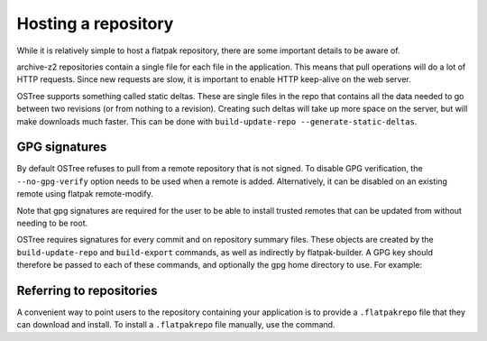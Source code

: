 Hosting a repository
====================

While it is relatively simple to host a flatpak repository, there are some important details to be aware of.

archive-z2 repositories contain a single file for each file in the application. This means that pull operations will do a lot of HTTP requests. Since new requests are slow, it is important to enable HTTP keep-alive on the web server.

OSTree supports something called static deltas. These are single files in the repo that contains all the data needed to go between two revisions (or from nothing to a revision). Creating such deltas will take up more space on the server, but will make downloads much faster. This can be done with ``build-update-repo --generate-static-deltas``.

GPG signatures
--------------

By default OSTree refuses to pull from a remote repository that is not signed. To disable GPG verification, the ``--no-gpg-verify`` option needs to be used when a remote is added. Alternatively, it can be disabled on an existing remote using flatpak remote-modify.

Note that gpg signatures are required for the user to be able to install trusted remotes that can be updated from without needing to be root.

OSTree requires signatures for every commit and on repository summary files. These objects are created by the ``build-update-repo`` and ``build-export`` commands, as well as indirectly by flatpak-builder. A GPG key should therefore be passed to each of these commands, and optionally the gpg home directory to use. For example:

Referring to repositories
-------------------------

A convenient way to point users to the repository containing your application is to provide a ``.flatpakrepo`` file that they can download and install. To install a ``.flatpakrepo`` file manually, use the command.

